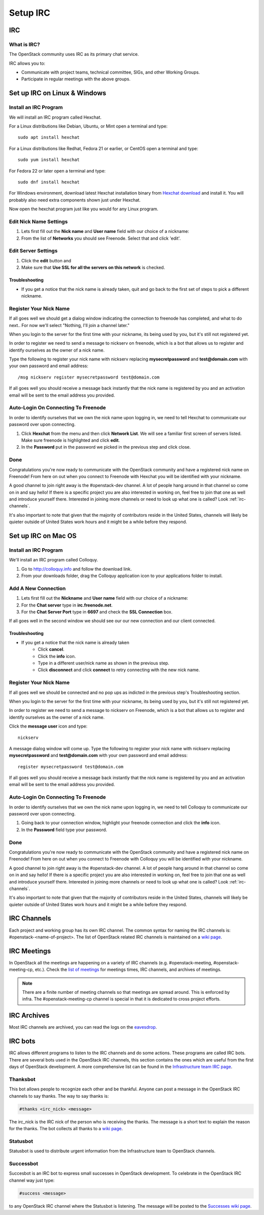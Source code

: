 .. _setup-irc:

#########
Setup IRC
#########

IRC
===

What is IRC?
------------

The OpenStack community uses IRC as its primary chat service.

IRC allows you to:

* Communicate with project teams, technical committee, SIGs,
  and other Working Groups.
* Participate in regular meetings with the above groups.

Set up IRC on Linux & Windows
=============================

Install an IRC Program
----------------------

We will install an IRC program called Hexchat.

For a Linux distributions like Debian, Ubuntu, or Mint open a terminal and
type::

  sudo apt install hexchat

For a Linux distributions like Redhat, Fedora 21 or earlier, or CentOS open
a terminal and type::

  sudo yum install hexchat

For Fedora 22 or later open a terminal and type::

  sudo dnf install hexchat

For Windows environment, download latest Hexchat installation binary from
`Hexchat download <https://hexchat.github.io/downloads.html>`__ and
install it.
You will probably also need extra components shown just under Hexchat.

Now open the hexchat program just like you would for any Linux program.


Edit Nick Name Settings
-----------------------

#. Lets first fill out the **Nick name** and **User name** field with our
   choice of a nickname:
#. From the list of **Networks** you should see Freenode. Select that and click
   'edit'.

.. image:: /_assets/irc/linux/1.png


Edit Server Settings
--------------------

#. Click the **edit** button and
#. Make sure that **Use SSL for all the servers on this network** is
   checked.

.. image:: /_assets/irc/linux/2.png

Troubleshooting
^^^^^^^^^^^^^^^

* If you get a notice that the nick name is already taken, quit and go back to
  the first set of steps to pick a different nickname.


Register Your Nick Name
-----------------------

If all goes well we should get a dialog window indicating the connection to
freenode has completed, and what to do next.. For now we'll select "Nothing,
I'll join a channel later."

.. image:: /_assets/irc/linux/3.png

When you login to the server for the first time with your nickname, its being
used by you, but it's still not registered yet.

In order to register we need to send a message to nickserv on freenode, which
is a bot that allows us to register and identify ourselves as the owner of
a nick name.

Type the following to register your nick name with nickserv replacing
**mysecretpassword** and **test@domain.com** with your own password and email
address::

  /msg nickserv register mysecretpassword test@domain.com

.. image:: /_assets/irc/linux/4.png

If all goes well you should receive a message back instantly that the nick name
is registered by you and an activation email will be sent to the email address
you provided.



Auto-Login On Connecting To Freenode
------------------------------------

In order to identify ourselves that we own the nick name upon logging in, we
need to tell Hexchat to communicate our password over upon connecting.

#. Click **Hexchat** from the menu and then click **Network List**. We will see
   a familiar first screen of servers listed. Make sure freenode is highlighted
   and click **edit**.
#. In the **Password** put in the password we picked in the previous
   step and click close.

.. image:: /_assets/irc/linux/5.png


Done
----

Congratulations you're now ready to communicate with the OpenStack community
and have a registered nick name on Freenode! From here on out when you connect
to Freenode with Hexchat you will be identified with your nickname.

A good channel to join right away is the #openstack-dev channel. A lot of
people hang around in that channel so come on in and say hello! If there is
a specific project you are also interested in working on, feel free to join
that one as well and introduce yourself there. Interested in joining more
channels or need to look up what one is called? Look :ref:`irc-channels`.

It's also important to note that given that the majority of contributors
reside in the United States, channels will likely be quieter outside of
United States work hours and it might be a while before they respond.

Set up IRC on Mac OS
====================

Install an IRC Program
----------------------

We'll install an IRC program called Colloquy.

#. Go to http://colloquy.info and follow the download link.
#. From your downloads folder, drag the Colloquy application icon to your
   applications folder to install.


Add A New Connection
--------------------

#. Lets first fill out the **Nickname** and **User name** field with our
   choice of a nickname:
#. For the **Chat server** type in **irc.freenode.net**.
#. For the **Chat Server Port** type in **6697** and check the **SSL
   Connection** box.

.. image:: /_assets/irc/macos/1.png
    :width: 50%

If all goes well in the second window we should see our our new connection and
our client connected.

.. image:: /_assets/irc/macos/2.png
    :width: 50%

Troubleshooting
^^^^^^^^^^^^^^^

* If you get a notice that the nick name is already taken
    * Click **cancel**.
    * Click the **info** icon.
    * Type in a different user/nick name as shown in the previous step.
    * Click **disconnect** and click **connect** to retry connecting with the
      new nick name.

.. image:: /_assets/irc/macos/3.png
    :width: 50%


Register Your Nick Name
-----------------------

If all goes well we should be connected and no pop ups as indicted in the
previous step's Troubleshooting section.

When you login to the server for the first time with your nickname, its being
used by you, but it's still not registered yet.

In order to register we need to send a message to nickserv on Freenode, which
is a bot that allows us to register and identify ourselves as the owner of
a nick name.

Click the **message user** icon and type::

  nickserv

A message dialog window will come up. Type the following to register your nick
name with nickserv replacing **mysecretpassword** and **test@domain.com** with
your own password and email address::

  register mysecretpassword test@domain.com

.. image:: /_assets/irc/macos/4.png
    :width: 90%

If all goes well you should receive a message back instantly that the nick name
is registered by you and an activation email will be sent to the email address
you provided.


Auto-Login On Connecting To Freenode
------------------------------------

In order to identify ourselves that we own the nick name upon logging in, we
need to tell Colloquy to communicate our password over upon connecting.

#. Going back to your connection window, highlight your freenode connection and
   click the **info** icon.
#. In the **Password** field type your password.

.. image:: /_assets/irc/macos/5.png
    :width: 50%


Done
----

Congratulations you're now ready to communicate with the OpenStack community
and have a registered nick name on Freenode! From here on out when you connect
to Freenode with Colloquy you will be identified with your nickname.

A good channel to join right away is the #openstack-dev channel. A lot of
people hang around in that channel so come on in and say hello! If there is
a specific project you are also interested in working on, feel free to join
that one as well and introduce yourself there. Interested in joining more
channels or need to look up what one is called? Look :ref:`irc-channels`.

It's also important to note that given that the majority of contributors
reside in the United States, channels will likely be quieter outside of
United States work hours and it might be a while before they respond.

.. _irc-channels:

IRC Channels
============

Each project and working group has its own IRC channel. The common syntax for
naming the IRC channels is: #openstack-<name-of-project>.
The list of OpenStack related IRC channels is maintained on a
`wiki page <https://wiki.openstack.org/wiki/IRC>`__.

IRC Meetings
============

In OpenStack all the meetings are happening on a variety of IRC
channels (e.g. #openstack-meeting, #openstack-meeting-cp, etc.). Check the
`list of meetings <http://eavesdrop.openstack.org/>`__ for meetings times, IRC
channels, and archives of meetings.

.. note::
   There are a finite number of meeting channels so that meetings are
   spread around. This is enforced by infra. The #openstack-meeting-cp
   channel is special in that it is dedicated to cross project efforts.

IRC Archives
============

Most IRC channels are archived, you can read the logs on the
`eavesdrop <http://eavesdrop.openstack.org/irclogs/>`__.

IRC bots
========

IRC allows different programs to listen to the IRC channels and do some
actions. These programs are called IRC bots. There are several bots used
in the OpenStack IRC channels, this section contains the ones which are
useful from the first days of OpenStack development. A more
comprehensive list can be found in the `Infrastructure team IRC page
<https://docs.openstack.org/infra/system-config/irc.html>`__.

Thanksbot
---------

This bot allows people to recognize each other and be thankful. Anyone
can post a message in the OpenStack IRC channels to say thanks.
The way to say thanks is:

.. code::

  #thanks <irc_nick> <message>

The irc_nick is the IRC nick of the person who is receiving the thanks.
The message is a short text to explain the reason for the thanks. The bot
collects all thanks to a `wiki page
<https://wiki.openstack.org/wiki/Thanks>`__.

Statusbot
---------

Statusbot is used to distribute urgent information from the Infrastructure team
to OpenStack channels.

Successbot
----------

Succesbot is an IRC bot to express small successes in OpenStack
development.
To celebrate in the OpenStack IRC channel way just type:

.. code::

  #success <message>

to any OpenStack IRC channel where the Statusbot is listening.
The message will be posted to the `Successes wiki page
<https://wiki.openstack.org/wiki/Successes>`__.

